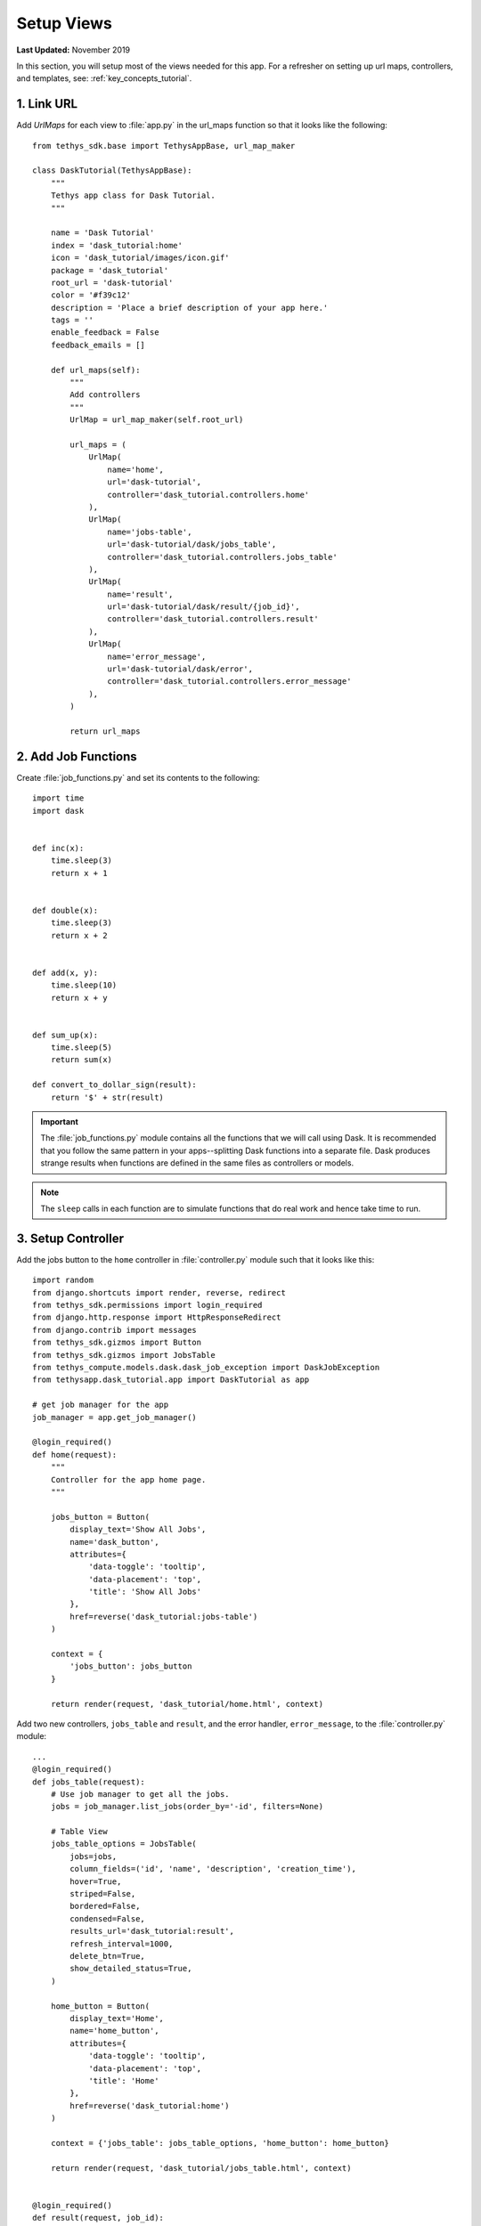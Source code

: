 ***********
Setup Views
***********

**Last Updated:** November 2019

In this section, you will setup most of the views needed for this app. For a refresher on setting up url maps, controllers, and templates, see: :ref:`key_concepts_tutorial`.

1. Link URL
===========

Add `UrlMaps` for each view to :file:`app.py` in the url_maps function so that it looks like the following:

::

    from tethys_sdk.base import TethysAppBase, url_map_maker

    class DaskTutorial(TethysAppBase):
        """
        Tethys app class for Dask Tutorial.
        """

        name = 'Dask Tutorial'
        index = 'dask_tutorial:home'
        icon = 'dask_tutorial/images/icon.gif'
        package = 'dask_tutorial'
        root_url = 'dask-tutorial'
        color = '#f39c12'
        description = 'Place a brief description of your app here.'
        tags = ''
        enable_feedback = False
        feedback_emails = []

        def url_maps(self):
            """
            Add controllers
            """
            UrlMap = url_map_maker(self.root_url)

            url_maps = (
                UrlMap(
                    name='home',
                    url='dask-tutorial',
                    controller='dask_tutorial.controllers.home'
                ),
                UrlMap(
                    name='jobs-table',
                    url='dask-tutorial/dask/jobs_table',
                    controller='dask_tutorial.controllers.jobs_table'
                ),
                UrlMap(
                    name='result',
                    url='dask-tutorial/dask/result/{job_id}',
                    controller='dask_tutorial.controllers.result'
                ),
                UrlMap(
                    name='error_message',
                    url='dask-tutorial/dask/error',
                    controller='dask_tutorial.controllers.error_message'
                ),
            )

            return url_maps


2. Add Job Functions
====================

Create :file:`job_functions.py` and set its contents to the following:

::

    import time
    import dask


    def inc(x):
        time.sleep(3)
        return x + 1


    def double(x):
        time.sleep(3)
        return x + 2


    def add(x, y):
        time.sleep(10)
        return x + y


    def sum_up(x):
        time.sleep(5)
        return sum(x)

    def convert_to_dollar_sign(result):
        return '$' + str(result)

.. important::

    The :file:`job_functions.py` module contains all the functions that we will call using Dask. It is recommended that you follow the same pattern in your apps--splitting Dask functions into a separate file. Dask produces strange results when functions are defined in the same files as controllers or models.

.. note::

    The ``sleep`` calls in each function are to simulate functions that do real work and hence take time to run.


3. Setup Controller
===================

Add the jobs button to the ``home`` controller in :file:`controller.py` module such that it looks like this:

::

    import random
    from django.shortcuts import render, reverse, redirect
    from tethys_sdk.permissions import login_required
    from django.http.response import HttpResponseRedirect
    from django.contrib import messages
    from tethys_sdk.gizmos import Button
    from tethys_sdk.gizmos import JobsTable
    from tethys_compute.models.dask.dask_job_exception import DaskJobException
    from tethysapp.dask_tutorial.app import DaskTutorial as app

    # get job manager for the app
    job_manager = app.get_job_manager()

    @login_required()
    def home(request):
        """
        Controller for the app home page.
        """

        jobs_button = Button(
            display_text='Show All Jobs',
            name='dask_button',
            attributes={
                'data-toggle': 'tooltip',
                'data-placement': 'top',
                'title': 'Show All Jobs'
            },
            href=reverse('dask_tutorial:jobs-table')
        )

        context = {
            'jobs_button': jobs_button
        }

        return render(request, 'dask_tutorial/home.html', context)

Add two new controllers, ``jobs_table`` and ``result``, and the error handler, ``error_message``, to the :file:`controller.py` module:

::

    ...
    @login_required()
    def jobs_table(request):
        # Use job manager to get all the jobs.
        jobs = job_manager.list_jobs(order_by='-id', filters=None)

        # Table View
        jobs_table_options = JobsTable(
            jobs=jobs,
            column_fields=('id', 'name', 'description', 'creation_time'),
            hover=True,
            striped=False,
            bordered=False,
            condensed=False,
            results_url='dask_tutorial:result',
            refresh_interval=1000,
            delete_btn=True,
            show_detailed_status=True,
        )

        home_button = Button(
            display_text='Home',
            name='home_button',
            attributes={
                'data-toggle': 'tooltip',
                'data-placement': 'top',
                'title': 'Home'
            },
            href=reverse('dask_tutorial:home')
        )

        context = {'jobs_table': jobs_table_options, 'home_button': home_button}

        return render(request, 'dask_tutorial/jobs_table.html', context)


    @login_required()
    def result(request, job_id):
        # Use job manager to get the given job.
        job = job_manager.get_job(job_id=job_id)

        # Get result and name
        job_result = job.result
        name = job.name

        home_button = Button(
            display_text='Home',
            name='home_button',
            attributes={
                'data-toggle': 'tooltip',
                'data-placement': 'top',
                'title': 'Home'
            },
            href=reverse('dask_tutorial:home')
        )

        jobs_button = Button(
            display_text='Show All Jobs',
            name='dask_button',
            attributes={
                'data-toggle': 'tooltip',
                'data-placement': 'top',
                'title': 'Show All Jobs'
            },
            href=reverse('dask_tutorial:jobs-table')
        )

        context = {'result': job_result, 'name': name, 'home_button': home_button, 'jobs_button': jobs_button}

        return render(request, 'dask_tutorial/results.html', context)


    @login_required()
    def error_message(request):
        messages.add_message(request, messages.ERROR, 'Invalid Scheduler!')
        return redirect(reverse('dask_tutorial:home'))



3. Set up HTML
==============

Create :file:`jobs_table.html`. Change it so that the contents are as follows:

::

    {% extends "dask_tutorial/base.html" %}
    {% load static tethys_gizmos %}

    {% load tethys_gizmos %}

    {% block global_scripts %}
        {{ block.super }}
        {% gizmo_dependencies global_js %}
    {% endblock %}

    {% block styles %}
        {{ block.super }}
        {% gizmo_dependencies global_css %}
      <link rel="stylesheet" href="{% static 'tethys_gizmos/css/gizmo_showcase.css' %}" type="text/css" />
      <style>
        #content {
          padding-bottom: 50px;
        }
      </style>
    {% endblock %}

    {% block app_content %}
      <div class="gizmo-page-wrapper">
        <h2>Jobs Table</h2>
        {% gizmo jobs_table %}
      </div>
    {% endblock %}

    {% block app_actions %}
      {% gizmo home_button %}
    {% endblock %}


    {% block scripts %}
      {% gizmo_dependencies css %}
        {{ block.super }}
      {% gizmo_dependencies js %}
    {% endblock %}

Create file :file:`error.html` and set its contents to the following:

::

    {% extends "dask_tutorial/base.html" %}
    {% load tethys_gizmos %}

    {% block header_buttons %}
      <div class="header-button glyphicon-button" data-toggle="tooltip" data-placement="bottom" title="Help">
        <a data-toggle="modal" data-target="#help-modal"><span class="glyphicon glyphicon-question-sign"></span></a>
      </div>
    {% endblock %}

    {% block app_content %}
      <div class="error-message">
        {{ error_message }}
      </div>
    {% endblock %}

    {% block app_actions %}
      {% gizmo jobs_button %}
    {% endblock %}

Edit :file:`home.html` and and set it to the following:

::

    {% extends "dask_tutorial/base.html" %}
    {% load tethys_gizmos %}

    {% block header_buttons %}
      <div class="header-button glyphicon-button" data-toggle="tooltip" data-placement="bottom" title="Help">
        <a data-toggle="modal" data-target="#help-modal"><span class="glyphicon glyphicon-question-sign"></span></a>
      </div>
    {% endblock %}

    {% block app_actions %}
      {% gizmo jobs_button %}
    {% endblock %}

Define :file:`results.html` to be the following:

::

    {% extends "dask_tutorial/base.html" %}
    {% load static tethys_gizmos %}

    {% load tethys_gizmos %}

    {% block title %}- Gizmos - Map View{% endblock %}

    {% block global_scripts %}
        {{ block.super }}
        {% gizmo_dependencies global_js %}
    {% endblock %}

    {% block styles %}
        {{ block.super }}
        {% gizmo_dependencies global_css %}
      <link rel="stylesheet" href="{% static 'tethys_gizmos/css/gizmo_showcase.css' %}" type="text/css" />
      <style>
        #content {
          padding-bottom: 50px;
        }
      </style>
    {% endblock %}

    {% block app_content %}
    <li>The result of running <strong>{{ name }}</strong> job is : <strong>{{ result }}</strong></li>

    {% endblock %}

    {% block app_actions %}
      {% gizmo home_button %}
      {% gizmo jobs_button %}
    {% endblock %}

    {% block scripts %}
      {% gizmo_dependencies css %}
        {{ block.super }}
      {% gizmo_dependencies js %}
    {% endblock %}

Edit :file:`base.html` to be the following:

::

    {% extends "tethys_apps/app_base.html" %}

    {% load static %}

    {% block title %}{{ tethys_app.name }}{% endblock %}

    {% block app_icon %}
      {# The path you provided in your app.py is accessible through the tethys_app.icon context variable #}
      <img src="{% if 'http' in tethys_app.icon %}{{ tethys_app.icon }}{% else %}{% static tethys_app.icon %}{% endif %}" />
    {% endblock %}

    {# The name you provided in your app.py is accessible through the tethys_app.name context variable #}
    {% block app_title %}{{ tethys_app.name }}{% endblock %}

    {% block app_navigation_toggle_override %}
    {% endblock %}

    {% block app_navigation_override %}
    {% endblock %}

    {% block app_content %}
    {% endblock %}

    {% block app_actions %}
    {% endblock %}

    {% block content_dependent_styles %}
      {{ block.super }}
      <link href="{% static 'dask_tutorial/css/main.css' %}" rel="stylesheet"/>
    {% endblock %}

    {% block scripts %}
      {{ block.super }}
      <script src="{% static 'dask_tutorial/js/main.js' %}" type="text/javascript"></script>
    {% endblock %}

4. Edit Styles
==============

Edit :file:`main.css` to be the following:

::

    #app-header .tethys-app-header #nav-title-wrapper {
        margin-left: 20px;
    }

5. Review Results
=================

If your tethys project does not restart on its own, you may need to do so manually by ending the server with ``ctrl+c``, and then entering the command ``tethys manage start`` again. Now when you navigate to your app page, you should see this:

.. figure:: ../../images/tutorial/NewPostCreateViewsHome.png
    :width: 900px
    :align: center

In the lower right hand corner is the button to navigate to the jobs table. Click that to navigate to the just created jobs table which should looks like this:

.. figure:: ../../images/tutorial/NewPostCreateViewsJobTable.png
    :width: 900px
    :align: center

.. tip::

    If you get stuck, compare with the solution here: `<https://github.com/tethysplatform/tethysapp-dask_tutorial>`_